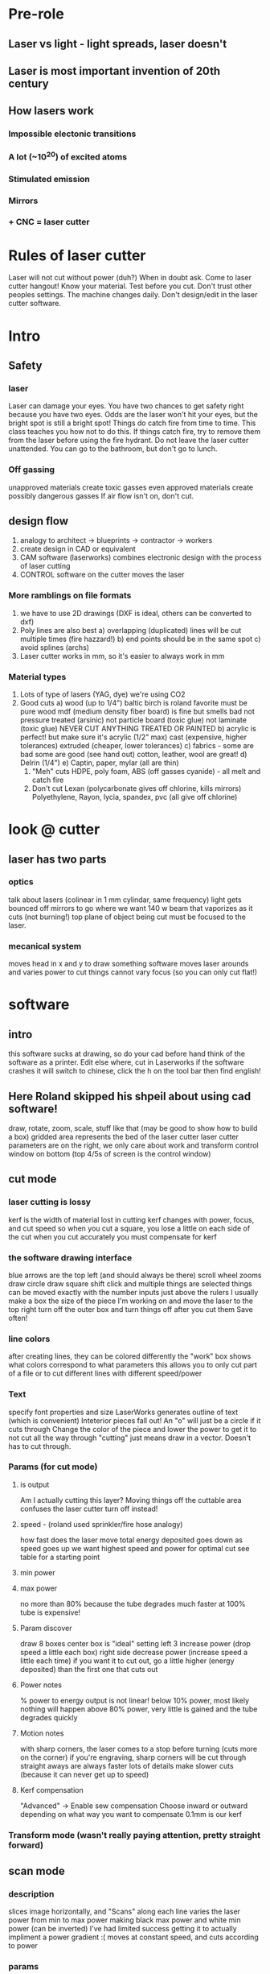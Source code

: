 * Pre-role
** Laser vs light - light spreads, laser doesn't
** Laser is most important invention of 20th century
** How lasers work
*** Impossible electonic transitions
*** A lot (~10^20) of excited atoms
*** Stimulated emission
*** Mirrors
*** + CNC = laser cutter
* Rules of laser cutter
  Laser will not cut without power (duh?)
  When in doubt ask. Come to laser cutter hangout!
  Know your material.
  Test before you cut. Don't trust other peoples settings. The machine changes daily.
  Don't design/edit in the laser cutter software.
* Intro
** Safety
*** laser
    Laser can damage your eyes.
    You have two chances to get safety right because you have two eyes.
    Odds are the laser won't hit your eyes, but the bright spot is still a bright spot!
    Things do catch fire from time to time. This class teaches you how not to do this.
    If things catch fire, try to remove them from the laser before using the fire hydrant.
    Do not leave the laser cutter unattended. You can go to the bathroom, but don't go to lunch.
*** Off gassing
    unapproved materials create toxic gasses
    even approved materials create possibly dangerous gasses
    If air flow isn't on, don't cut.
** design flow
    0) analogy to architect -> blueprints -> contractor -> workers
    1) create design in CAD or equivalent
    2) CAM software (laserworks) combines electronic design with the process of laser cutting
    3) CONTROL software on the cutter moves the laser
*** More ramblings on file formats
    1) we have to use 2D drawings (DXF is ideal, others can be converted to dxf)
    2) Poly lines are also best
       a) overlapping (duplicated) lines will be cut multiple times (fire hazzard!)
       b) end points should be in the same spot
       c) avoid splines (archs)
    3) Laser cutter works in mm, so it's easier to always work in mm
*** Material types
    0) Lots of type of lasers (YAG, dye) we're using CO2
    1) Good cuts
       a) wood (up to 1/4")
          baltic birch is roland favorite
          must be pure wood
          mdf (medium density fiber board) is fine but smells bad
          not pressure treated (arsinic)
          not particle board (toxic glue)
          not laminate (toxic glue)
          NEVER CUT ANYTHING TREATED OR PAINTED
       b) acrylic is perfect! but make sure it's acrylic (1/2" max)
          cast (expensive, higher tolerances)
          extruded (cheaper, lower tolerances)
       c) fabrics - some are bad some are good (see hand out)
          cotton, leather, wool are great!
       d) Delrin (1/4")
       e) Captin, paper, mylar (all are thin)
     2) "Meh" cuts
        HDPE, poly foam, ABS (off gasses cyanide) - all melt and catch fire 
     3) Don't cut
        Lexan (polycarbonate gives off chlorine, kills mirrors)
        Polyethylene, Rayon, lycia, spandex, pvc (all give off chlorine)
* look @ cutter
** laser has two parts
*** optics
    talk about lasers (colinear in 1 mm cylindar, same frequency)
    light gets bounced off mirrors to go where we want
    140 w beam that vaporizes as it cuts (not burning!)
    top plane of object being cut must be focused to the laser.
*** mecanical system
    moves head in x and y to draw something
    software moves laser arounds and varies power to cut things
    cannot vary focus (so you can only cut flat!)
* software
** intro
   this software sucks at drawing, so do your cad before hand
   think of the software as a printer. Edit else where, cut in Laserworks
   if the software crashes it will switch to chinese, click the h on the tool bar then find english!
** Here Roland skipped his shpeil about using cad software!
   draw, rotate, zoom, scale, stuff like that
   (may be good to show how to build a box)
   gridded area represents the bed of the laser cutter
   laser cutter parameters are on the right, we only care about work and transform
   control window on bottom (top 4/5s of screen is the control window)
** cut mode
*** laser cutting is lossy
    kerf is the width of material lost in cutting
    kerf changes with power, focus, and cut speed
    so when you cut a square, you lose a little on each side of the cut
    when you cut accurately you must compensate for kerf
*** the software drawing interface
    blue arrows are the top left (and should always be there)
    scroll wheel zooms
    draw circle
    draw square
    shift click and multiple things are selected
    things can be moved exactly with the number inputs just above the rulers
    I usually make a box the size of the piece I'm working on and move the laser to the top right
    turn off the outer box and turn things off after you cut them
    Save often!
*** line colors
    after creating lines, they can be colored differently
    the "work" box shows what colors correspond to what parameters
    this allows you to only cut part of a file or to cut different lines with different speed/power
*** Text
    specify font properties and size
    LaserWorks generates outline of text (which is convenient)
    Inteterior pieces fall out! An "o" will just be a circle if it cuts through
    Change the color of the piece and lower the power to get it to not cut all the way through
    "cutting" just means draw in a vector. Doesn't has to cut through.
*** Params (for cut mode)
**** is output
     Am I actually cutting this layer?
     Moving things off the cuttable area confuses the laser cutter
     turn off instead!
**** speed - (roland used sprinkler/fire hose analogy)
     how fast does the laser move
     total energy deposited goes down as speed goes up
     we want highest speed and power for optimal cut
     see table for a starting point
**** min power
**** max power
     no more than 80% because the tube degrades much faster at 100%
     tube is expensive!
**** Param discover
     draw 8 boxes
     center box is "ideal" setting
     left 3 increase power (drop speed a little each box)
     right side decrease power (increase speed a little each time)
     if you want it to cut out, go a little higher (energy deposited) than the first one that cuts out
**** Power notes
     % power to energy output is not linear!
     below 10% power, most likely nothing will happen
     above 80% power, very little is gained and the tube degrades quickly
**** Motion notes
     with sharp corners, the laser comes to a stop before turning (cuts more on the corner)
     if you're engraving, sharp corners will be cut through
     straight aways are always faster
     lots of details make slower cuts (because it can never get up to speed)
**** Kerf compensation
     "Advanced" -> Enable sew compensation
     Choose inward or outward depending on what way you want to compensate
     0.1mm is our kerf
*** Transform mode (wasn't really paying attention, pretty straight forward)
** scan mode
*** description
    slices image horizontally, and "Scans" along each line
    varies the laser power from min to max power making black max power and white min power (can be inverted)
    I've had limited success getting it to actually impliment a power gradient :(
    moves at constant speed, and cuts according to power
*** params
    move fast (800mm/s)
    results with different power may vary, need to tweak to get different effects
    negative engrave if you want
    always optimize scan
    interval 
    1) start at 0.2-0.3 mm inteval
    2) test mulitple times lowering interval until lines touch
    3) when in doubt, 0.1 is usually good
** bitmap handle
   get outline will turn it into lines
   click apply to view
   delete bmp layer
   Other options here are useful for optimizing scan mode
** importing
   if something imports at the wrong size, import units need to be changed
   have to reimport after changing scale
   colors and layers will import when you import a dxf, which is very useful to minimize editing in LaserWorks
* New software
** intro
   May or may not be permanent.
   this software sucks at drawing, do your cad in another program
   think of this software as a printer. Printers don't have fancy editing features, they just control the machine
   save often, this program may crash at any minute
** How to CAD
   zoom, scroll
   gridded area represents bed of laser cutter
   laser settings on top right
   machine control bottom right
*** Drawing interface
    make a box
    move box around
    resize box
    precise actions
    import dxf
    manipulating nodes
    select multiple things
** Cut mode
*** laser cutting is lossy
    Be aware of kurf: the width of material lost
    Kurf changes with power, focus, cut speed
    If you need to correct for kurf, let me know and we'll figure it out together.
   assign different layers different colors
   
** 
* checkout on laser cutter
